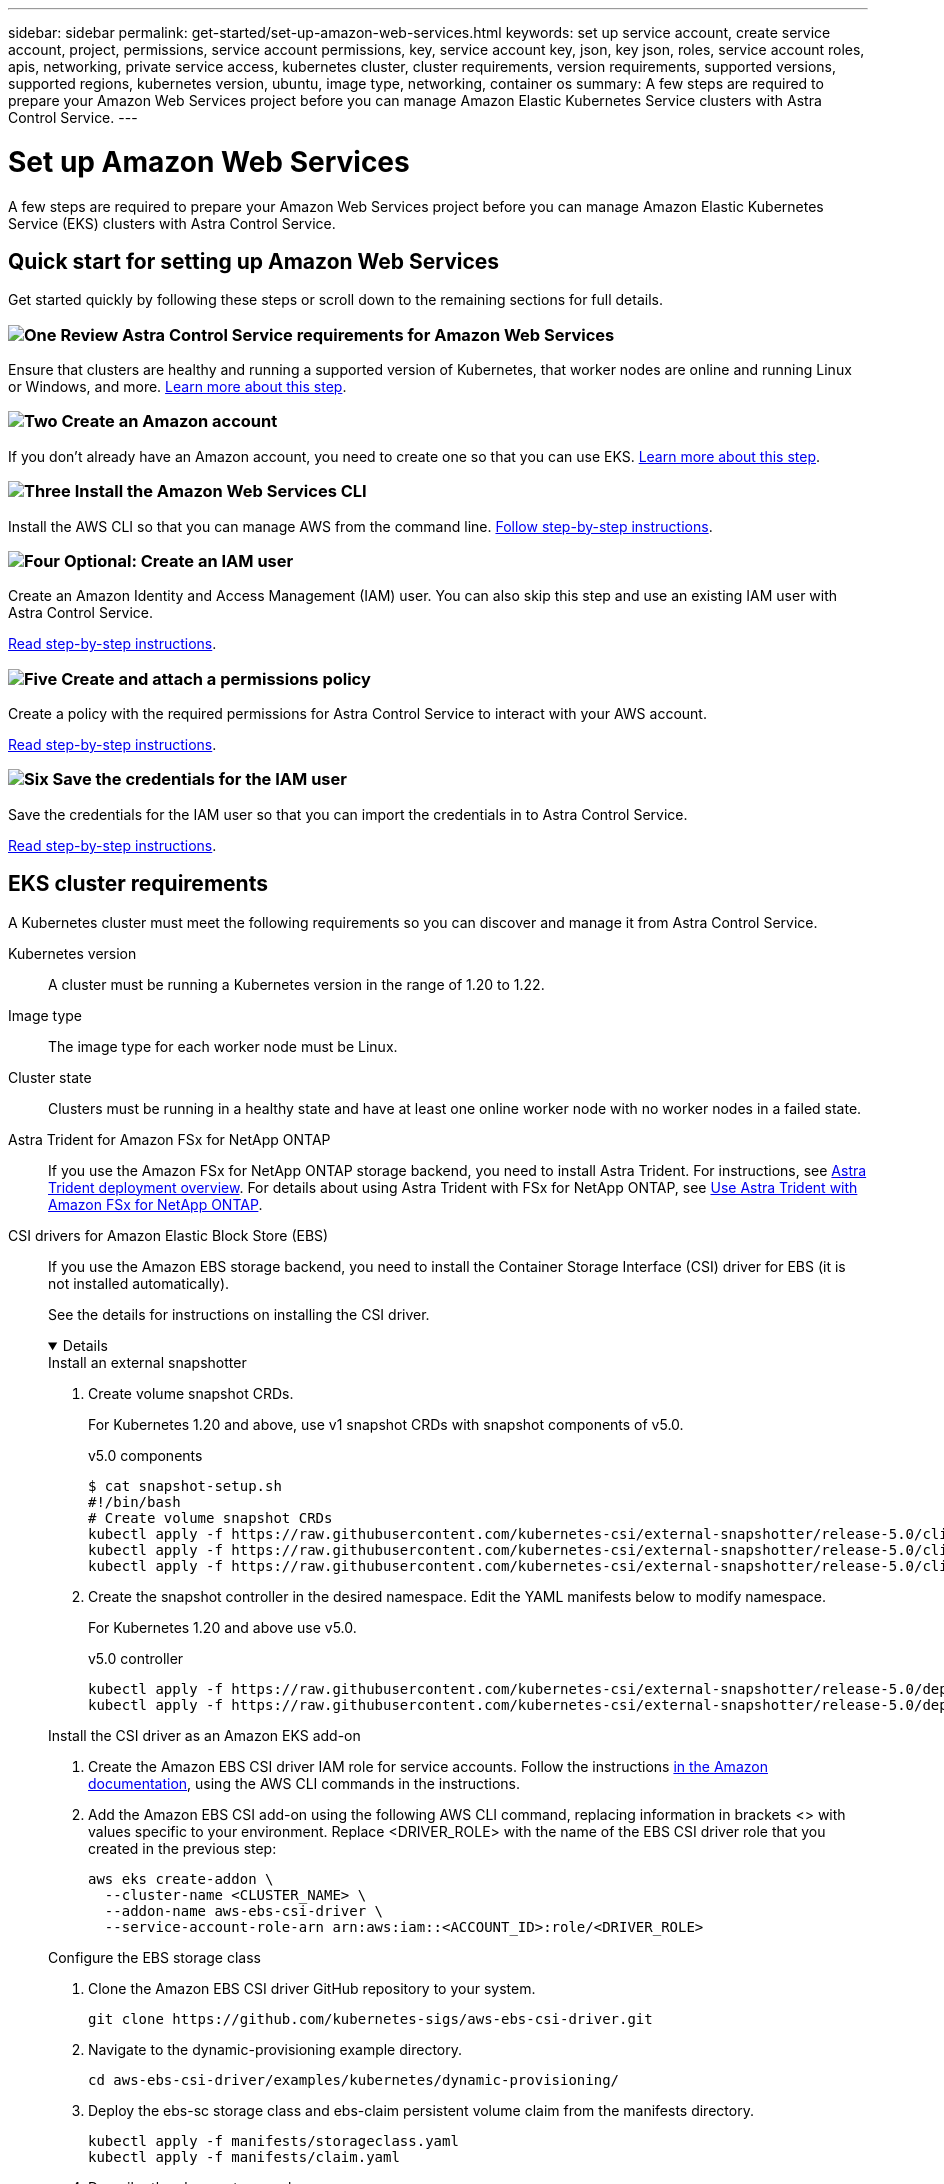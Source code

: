---
sidebar: sidebar
permalink: get-started/set-up-amazon-web-services.html
keywords: set up service account, create service account, project, permissions, service account permissions, key, service account key, json, key json, roles, service account roles, apis, networking, private service access, kubernetes cluster, cluster requirements, version requirements, supported versions, supported regions, kubernetes version, ubuntu, image type, networking, container os
summary: A few steps are required to prepare your Amazon Web Services project before you can manage Amazon Elastic Kubernetes Service clusters with Astra Control Service.
---

= Set up Amazon Web Services
:hardbreaks:
:icons: font
:imagesdir: ../media/get-started/

A few steps are required to prepare your Amazon Web Services project before you can manage Amazon Elastic Kubernetes Service (EKS) clusters with Astra Control Service.

== Quick start for setting up Amazon Web Services

Get started quickly by following these steps or scroll down to the remaining sections for full details.

=== image:https://raw.githubusercontent.com/NetAppDocs/common/main/media/number-1.png[One] Review Astra Control Service requirements for Amazon Web Services

[role="quick-margin-para"]
Ensure that clusters are healthy and running a supported version of Kubernetes, that worker nodes are online and running Linux or Windows, and more. <<EKS cluster requirements,Learn more about this step>>.

=== image:https://raw.githubusercontent.com/NetAppDocs/common/main/media/number-2.png[Two] Create an Amazon account

[role="quick-margin-para"]
If you don't already have an Amazon account, you need to create one so that you can use EKS. <<Create an Amazon account,Learn more about this step>>.

=== image:https://raw.githubusercontent.com/NetAppDocs/common/main/media/number-3.png[Three] Install the Amazon Web Services CLI

[role="quick-margin-para"]
Install the AWS CLI so that you can manage AWS from the command line. <<Install the Amazon Web Services CLI,Follow step-by-step instructions>>.

=== image:https://raw.githubusercontent.com/NetAppDocs/common/main/media/number-4.png[Four] Optional: Create an IAM user

[role="quick-margin-para"]
Create an Amazon Identity and Access Management (IAM) user. You can also skip this step and use an existing IAM user with Astra Control Service.

[role="quick-margin-para"]
<<Optional: Create an IAM user,Read step-by-step instructions>>.

=== image:https://raw.githubusercontent.com/NetAppDocs/common/main/media/number-5.png[Five] Create and attach a permissions policy

[role="quick-margin-para"]
Create a policy with the required permissions for Astra Control Service to interact with your AWS account.

[role="quick-margin-para"]
<<Create and attach a permissions policy,Read step-by-step instructions>>.

=== image:https://raw.githubusercontent.com/NetAppDocs/common/main/media/number-6.png[Six] Save the credentials for the IAM user

[role="quick-margin-para"]
Save the credentials for the IAM user so that you can import the credentials in to Astra Control Service.

[role="quick-margin-para"]
<<Save the credentials for the IAM user,Read step-by-step instructions>>.

////
=== image:https://raw.githubusercontent.com/NetAppDocs/common/main/media/number-7.png[Seven] Optional: Configure Astra Trident for Amazon FSx for NetApp ONTAP

[role="quick-margin-para"]
Astra Control Service does not install Astra Trident automatically for EKS clusters. Configure Astra Trident if you plan to use the FSx for NetApp ONTAP storage backend service.

[role="quick-margin-para"]
<<Optional: Configure Astra Trident for Amazon FSx for NetApp ONTAP,Read step-by-step instructions>>.
////

== EKS cluster requirements

A Kubernetes cluster must meet the following requirements so you can discover and manage it from Astra Control Service.

Kubernetes version:: A cluster must be running a Kubernetes version in the range of 1.20 to 1.22.

Image type:: The image type for each worker node must be Linux.

Cluster state:: Clusters must be running in a healthy state and have at least one online worker node with no worker nodes in a failed state.
////
External volume snapshot controller:: Clusters must have a CSI volume snapshot controller installed. To check to see if a volume snapshot controller is installed, use the following command:
----
kubectl api-resources | grep VolumeSnapshot
----
If a controller is installed, the command returns a 3-line response. If no controller is installed, see
https://docs.netapp.com/us-en/trident/trident-use/vol-snapshots.html[Learn more about an external snapshot controller for on-demand volume snapshots^] for instructions.
////

Astra Trident for Amazon FSx for NetApp ONTAP::
If you use the Amazon FSx for NetApp ONTAP storage backend, you need to install Astra Trident. For instructions, see https://docs.netapp.com/us-en/trident/trident-get-started/kubernetes-deploy.html[Astra Trident deployment overview^]. For details about using Astra Trident with FSx for NetApp ONTAP, see https://docs.netapp.com/us-en/trident/trident-use/trident-fsx.html[Use Astra Trident with Amazon FSx for NetApp ONTAP^].

CSI drivers for Amazon Elastic Block Store (EBS):: If you use the Amazon EBS storage backend, you need to install the Container Storage Interface (CSI) driver for EBS (it is not installed automatically).
+
See the details for instructions on installing the CSI driver.
+
[%collapsible%open]
========
.Install an external snapshotter

. Create volume snapshot CRDs.
+
For Kubernetes 1.20 and above, use v1 snapshot CRDs with snapshot components of v5.0.
+
[role="tabbed-block"]
====
.v5.0 components
--
[source,yaml]
----
$ cat snapshot-setup.sh
#!/bin/bash
# Create volume snapshot CRDs
kubectl apply -f https://raw.githubusercontent.com/kubernetes-csi/external-snapshotter/release-5.0/client/config/crd/snapshot.storage.k8s.io_volumesnapshotclasses.yaml
kubectl apply -f https://raw.githubusercontent.com/kubernetes-csi/external-snapshotter/release-5.0/client/config/crd/snapshot.storage.k8s.io_volumesnapshotcontents.yaml
kubectl apply -f https://raw.githubusercontent.com/kubernetes-csi/external-snapshotter/release-5.0/client/config/crd/snapshot.storage.k8s.io_volumesnapshots.yaml
----
--
====

. Create the snapshot controller in the desired namespace. Edit the YAML manifests below to modify namespace.
+
For Kubernetes 1.20 and above use v5.0.
+
[role="tabbed-block"]
====
.v5.0 controller
--
[source,yaml]
----
kubectl apply -f https://raw.githubusercontent.com/kubernetes-csi/external-snapshotter/release-5.0/deploy/kubernetes/snapshot-controller/rbac-snapshot-controller.yaml
kubectl apply -f https://raw.githubusercontent.com/kubernetes-csi/external-snapshotter/release-5.0/deploy/kubernetes/snapshot-controller/setup-snapshot-controller.yaml
----
--
====

.Install the CSI driver as an Amazon EKS add-on

. Create the Amazon EBS CSI driver IAM role for service accounts. Follow the instructions https://docs.aws.amazon.com/eks/latest/userguide/csi-iam-role.html[in the Amazon documentation^], using the AWS CLI commands in the instructions.
. Add the Amazon EBS CSI add-on using the following AWS CLI command, replacing information in brackets <> with values specific to your environment. Replace <DRIVER_ROLE> with the name of the EBS CSI driver role that you created in the previous step:
+
[source,sh]
----
aws eks create-addon \
  --cluster-name <CLUSTER_NAME> \
  --addon-name aws-ebs-csi-driver \
  --service-account-role-arn arn:aws:iam::<ACCOUNT_ID>:role/<DRIVER_ROLE>
----

.Configure the EBS storage class

. Clone the Amazon EBS CSI driver GitHub repository to your system.
+
[source,sh]
----
git clone https://github.com/kubernetes-sigs/aws-ebs-csi-driver.git
----
. Navigate to the dynamic-provisioning example directory.
+
[source,sh]
----
cd aws-ebs-csi-driver/examples/kubernetes/dynamic-provisioning/
----
. Deploy the ebs-sc storage class and ebs-claim persistent volume claim from the manifests directory.
+
[source,sh]
----
kubectl apply -f manifests/storageclass.yaml
kubectl apply -f manifests/claim.yaml
----
. Describe the ebs-sc storage class.
+
[source,sh]
----
kubectl describe storageclass ebs-sc
----
+
You should see output describing the storage class attributes.

========

== Create an Amazon account

If you don't already have an Amazon account, you need to create one to enable billing for Amazon EKS.

.Steps

. Go to the https://www.amazon.com[Amazon homepage^] , select *Sign in* at the top right, and select *Start here*.
. Follow the prompts to create an account.

== Install the Amazon Web Services CLI

Install the AWS CLI so that you can manage AWS resources from the command line.

.Step

. Go to https://docs.aws.amazon.com/cli/latest/userguide/cli-chap-getting-started.html[Getting started with the AWS CLI^] and follow the instructions to install the CLI.

== Optional: Create an IAM user
Create an IAM user so that you can use and manage AWS services and resources with increased security. You can also skip this step, and use an existing IAM user with Astra Control Service.

.Step

. Go to https://docs.aws.amazon.com/IAM/latest/UserGuide/id_users_create.html#id_users_create_cliwpsapi[Creating IAM users^] and follow the instructions to create an IAM user.

== Create and attach a permissions policy
Create a policy with the required permissions for Astra Control Service to interact with your AWS account.

.Steps

. Create a new file called `policy.json`.
. Copy the following JSON content into the file:
+
[source,JSON]
----
{
    "Version": "2012-10-17",
    "Statement": [
        {
            "Sid": "VisualEditor0",
            "Effect": "Allow",
            "Action": [
                "cloudwatch:GetMetricData",
                "fsx:DescribeVolumes",
                "ec2:DescribeRegions",
                "s3:CreateBucket",
                "s3:ListBucket",
                "s3:PutObject",
                "s3:GetObject",
                "iam:SimulatePrincipalPolicy",
                "s3:ListAllMyBuckets",
                "eks:DescribeCluster",
                "eks:ListNodegroups",
                "eks:DescribeNodegroup",
                "eks:ListClusters",
                "iam:GetUser",
                "s3:DeleteObject",
                "s3:DeleteBucket",
                "autoscaling:DescribeAutoScalingGroups"
            ],
            "Resource": "*"
        }
    ]
}
----
. Create the policy:
+
[source,sh]
----
POLICY_ARN=$(aws iam create-policy  --policy-name <policy-name> --policy-document file://policy.json  --query='Policy.Arn' --output=text)
----
. Attach the policy to the IAM user. Replace `<IAM-USER-NAME>` with either the user name of the IAM user you created, or an existing IAM user:
+
[source,sh]
----
aws iam attach-user-policy --user-name <IAM-USER-NAME> --policy-arn=$POLICY_ARN
----

== Save the credentials for the IAM user
Save the credentials for the IAM user so that you can make Astra Control Service aware of the user.
//Make sure that the account whose credentials you save is the same account used to create the cluster.

.Steps

. Download the credentials. Replace `<IAM-USER-NAME>` with the user name of the IAM user you want to use:
+
[source,sh]
----
aws iam create-access-key --user-name <IAM-USER-NAME> --output json > credential.json
----

.Result
The `credential.json` file is created, and you can import the credentials in to Astra Control Service.
